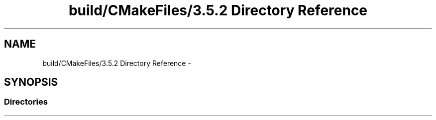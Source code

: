 .TH "build/CMakeFiles/3.5.2 Directory Reference" 3 "Mon Apr 23 2018" "Version 0.0.1" "OpenISA Dynamic Binary Translator" \" -*- nroff -*-
.ad l
.nh
.SH NAME
build/CMakeFiles/3.5.2 Directory Reference \- 
.SH SYNOPSIS
.br
.PP
.SS "Directories"

.in +1c
.in -1c
